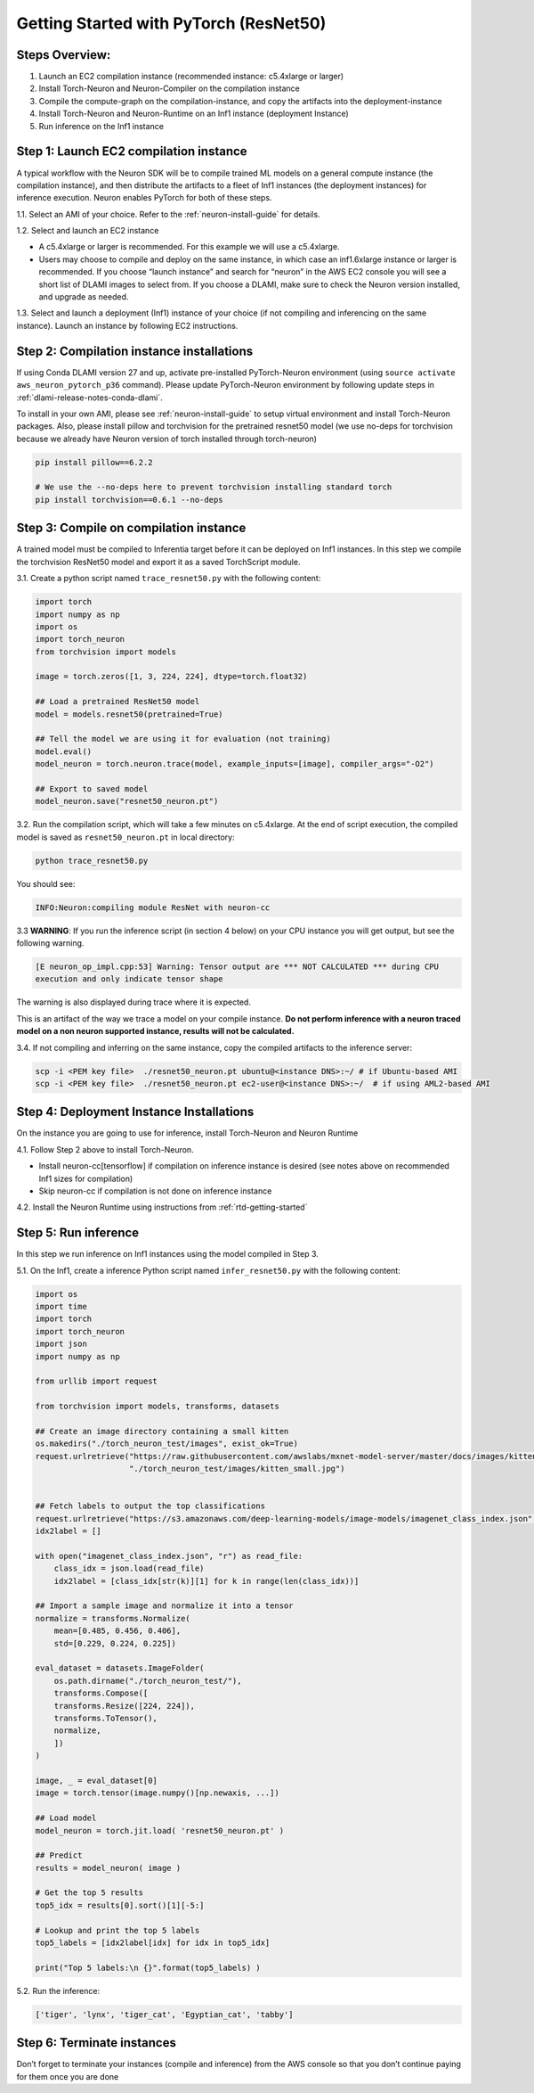.. _pytorch-restent50:

Getting Started with PyTorch (ResNet50)
=======================================

Steps Overview:
---------------

1. Launch an EC2 compilation instance (recommended instance: c5.4xlarge
   or larger)
2. Install Torch-Neuron and Neuron-Compiler on the compilation instance
3. Compile the compute-graph on the compilation-instance, and copy the
   artifacts into the deployment-instance
4. Install Torch-Neuron and Neuron-Runtime on an Inf1 instance
   (deployment Instance)
5. Run inference on the Inf1 instance

Step 1: Launch EC2 compilation instance
---------------------------------------

A typical workflow with the Neuron SDK will be to compile trained ML
models on a general compute instance (the compilation instance), and
then distribute the artifacts to a fleet of Inf1 instances (the
deployment instances) for inference execution. Neuron enables PyTorch
for both of these steps.

1.1. Select an AMI of your choice. Refer to the :ref:`neuron-install-guide` for details.

1.2. Select and launch an EC2 instance

-  A c5.4xlarge or larger is recommended. For this example we will use a
   c5.4xlarge.
-  Users may choose to compile and deploy on the same instance, in which
   case an inf1.6xlarge instance or larger is recommended. If you choose
   “launch instance” and search for “neuron” in the AWS EC2 console you
   will see a short list of DLAMI images to select from. If you choose a
   DLAMI, make sure to check the Neuron version installed, and upgrade
   as needed.

1.3. Select and launch a deployment (Inf1) instance of your choice (if
not compiling and inferencing on the same instance). Launch an instance
by following EC2 instructions.

Step 2: Compilation instance installations
------------------------------------------

If using Conda DLAMI version 27 and up, activate pre-installed
PyTorch-Neuron environment (using
``source activate aws_neuron_pytorch_p36`` command). Please update
PyTorch-Neuron environment by following update steps in :ref:`dlami-release-notes-conda-dlami`.

To install in your own AMI, please see :ref:`neuron-install-guide` to setup virtual environment and
install Torch-Neuron packages. Also, please install pillow and
torchvision for the pretrained resnet50 model (we use no-deps for
torchvision because we already have Neuron version of torch installed
through torch-neuron)

.. code:: bash

   pip install pillow==6.2.2

   # We use the --no-deps here to prevent torchvision installing standard torch
   pip install torchvision==0.6.1 --no-deps

Step 3: Compile on compilation instance
---------------------------------------

A trained model must be compiled to Inferentia target before it can be
deployed on Inf1 instances. In this step we compile the torchvision
ResNet50 model and export it as a saved TorchScript module.

3.1. Create a python script named ``trace_resnet50.py`` with the
following content:

.. code:: python

   import torch
   import numpy as np
   import os
   import torch_neuron
   from torchvision import models

   image = torch.zeros([1, 3, 224, 224], dtype=torch.float32)

   ## Load a pretrained ResNet50 model
   model = models.resnet50(pretrained=True)

   ## Tell the model we are using it for evaluation (not training)
   model.eval()
   model_neuron = torch.neuron.trace(model, example_inputs=[image], compiler_args="-O2")

   ## Export to saved model
   model_neuron.save("resnet50_neuron.pt")

3.2. Run the compilation script, which will take a few minutes on
c5.4xlarge. At the end of script execution, the compiled model is saved
as ``resnet50_neuron.pt`` in local directory:

.. code:: bash

   python trace_resnet50.py

You should see:

.. code:: bash

   INFO:Neuron:compiling module ResNet with neuron-cc

3.3 **WARNING**: If you run the inference script (in section 4 below) on
your CPU instance you will get output, but see the following warning.

.. code:: bash

   [E neuron_op_impl.cpp:53] Warning: Tensor output are *** NOT CALCULATED *** during CPU
   execution and only indicate tensor shape

The warning is also displayed during trace where it is expected.

This is an artifact of the way we trace a model on your compile
instance. **Do not perform inference with a neuron traced model on a non
neuron supported instance, results will not be calculated.**

3.4. If not compiling and inferring on the same instance, copy the
compiled artifacts to the inference server:

.. code:: bash

   scp -i <PEM key file>  ./resnet50_neuron.pt ubuntu@<instance DNS>:~/ # if Ubuntu-based AMI
   scp -i <PEM key file>  ./resnet50_neuron.pt ec2-user@<instance DNS>:~/  # if using AML2-based AMI

Step 4: Deployment Instance Installations
-----------------------------------------

On the instance you are going to use for inference, install Torch-Neuron
and Neuron Runtime

4.1. Follow Step 2 above to install Torch-Neuron.

-  Install neuron-cc[tensorflow] if compilation on inference instance is
   desired (see notes above on recommended Inf1 sizes for compilation)
-  Skip neuron-cc if compilation is not done on inference instance

4.2. Install the Neuron Runtime using instructions from :ref:`rtd-getting-started`

Step 5: Run inference
---------------------

In this step we run inference on Inf1 instances using the model compiled
in Step 3.

5.1. On the Inf1, create a inference Python script named
``infer_resnet50.py`` with the following content:

.. code:: python

   import os
   import time
   import torch
   import torch_neuron
   import json
   import numpy as np

   from urllib import request

   from torchvision import models, transforms, datasets

   ## Create an image directory containing a small kitten
   os.makedirs("./torch_neuron_test/images", exist_ok=True)
   request.urlretrieve("https://raw.githubusercontent.com/awslabs/mxnet-model-server/master/docs/images/kitten_small.jpg",
                       "./torch_neuron_test/images/kitten_small.jpg")


   ## Fetch labels to output the top classifications
   request.urlretrieve("https://s3.amazonaws.com/deep-learning-models/image-models/imagenet_class_index.json","imagenet_class_index.json")
   idx2label = []

   with open("imagenet_class_index.json", "r") as read_file:
       class_idx = json.load(read_file)
       idx2label = [class_idx[str(k)][1] for k in range(len(class_idx))]

   ## Import a sample image and normalize it into a tensor
   normalize = transforms.Normalize(
       mean=[0.485, 0.456, 0.406],
       std=[0.229, 0.224, 0.225])

   eval_dataset = datasets.ImageFolder(
       os.path.dirname("./torch_neuron_test/"),
       transforms.Compose([
       transforms.Resize([224, 224]),
       transforms.ToTensor(),
       normalize,
       ])
   )

   image, _ = eval_dataset[0]
   image = torch.tensor(image.numpy()[np.newaxis, ...])

   ## Load model
   model_neuron = torch.jit.load( 'resnet50_neuron.pt' )

   ## Predict
   results = model_neuron( image )

   # Get the top 5 results
   top5_idx = results[0].sort()[1][-5:]

   # Lookup and print the top 5 labels
   top5_labels = [idx2label[idx] for idx in top5_idx]

   print("Top 5 labels:\n {}".format(top5_labels) )

5.2. Run the inference:

.. code:: bash

   ['tiger', 'lynx', 'tiger_cat', 'Egyptian_cat', 'tabby']

Step 6: Terminate instances
---------------------------

Don’t forget to terminate your instances (compile and inference) from
the AWS console so that you don’t continue paying for them once you are
done
